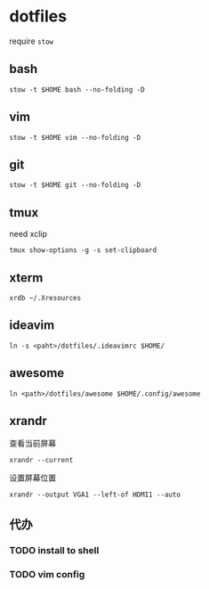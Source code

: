 *  dotfiles
require =stow=

** bash
: stow -t $HOME bash --no-folding -D
** vim
: stow -t $HOME vim --no-folding -D
** git
: stow -t $HOME git --no-folding -D

** tmux

need xclip

: tmux show-options -g -s set-clipboard

** xterm

: xrdb ~/.Xresources

** ideavim

: ln -s <paht>/dotfiles/.ideavimrc $HOME/

** awesome

: ln <path>/dotfiles/awesome $HOME/.config/awesome

** xrandr

查看当前屏幕
: xrandr --current


设置屏幕位置
: xrandr --output VGA1 --left-of HDMI1 --auto

** 代办
*** TODO install to shell
*** TODO vim config
